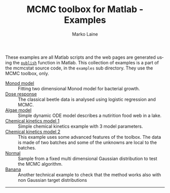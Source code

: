 #+TITLE:     MCMC toolbox for Matlab - Examples
#+AUTHOR:    Marko Laine
#+EMAIL:     marko.laine@fmi.fi
#+DESCRIPTION: Matlab toolbox for Markov chain Monte Carlo
#+KEYWORDS: MCMC, Matlab, adaptive mcmc
#+LANGUAGE:  en
#+HTML_LINK_UP: ..
# # +HTML_LINK_HOME: http://helios.fmi.fi/~lainema/mcmc/
#+OPTIONS: num:nil toc:nil ^:{} creator:nil timestamp:t author:t
#+HTML_HEAD: <link rel="stylesheet" type="text/css" href="style.css" />
#+MACRO: helploc http://www.mathworks.com/access/helpdesk/help/techdoc/ref/$1.shtml
#+LINK: matlab  http://www.mathworks.com/access/helpdesk/help/techdoc/ref/%s.shtml


These examples are all Matlab scripts and the web pages are generated using the [[matlab:publish][=publish=]] function in Matlab. This collection of examples is a part of the mcmcstat source code, in the =examples= sub directory. They use the MCMC toolbox, only.

- [[file:ex/monodex.html][Monod model]] :: Fitting two dimensional Monod model for bacterial  growth.
- [[file:ex/beetleex.html][Dose response]] :: The classical beetle data is analysed using logistic regression and MCMC.
- [[file:ex/algaeex.html][Algae model]] :: Simple dynamic ODE model describes a nutirition food web in a lake.
- [[file:ex/himmelex.html][Chemical kinetics model 1]] :: Simple chemical kinetics example with 3 model parameters.
- [[file:ex/boxoex.html][Chemical kinetics model 2]] :: This example uses some advanced features of the toolbox. The data is made of two batches and some of the unknowns are local to the batches.
- [[file:ex/normalex.html][Normal]] :: Sample from a fixed multi dimensional Gaussian distribution to test the MCMC algorithm.
- [[file:ex/bananaex.html][Banana]] :: Another technical example to check that the method works also with non Gaussian target distributions

#
#+HTML: <hr>

# Local Variables:
# coding: utf-8
# mode: org
# eval: (flyspell-mode 1)
# eval: (visual-line-mode 1)
# eval: (auto-fill-mode -1)
# ispell-dictionary: "english"
# End:
